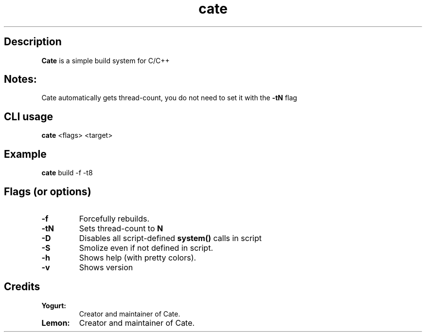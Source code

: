 .TH cate 1-cli 2022-10-13 

.SH Description
.B Cate
is a simple build system for C/C++

.SH Notes:
Cate automatically gets thread-count, you do not need to set it with the
.B
-tN
flag 

.SH CLI usage
.B cate
<flags> <target>

.SH Example
.B
cate
build -f -t8

.SH Flags (or options)
.TP
.BR \-f
Forcefully rebuilds.

.TP
.BR \-tN
Sets thread-count to 
.B
N

.TP
.BR \-D
Disables all script-defined 
.B
system()
calls in script

.TP
.BR \-S
Smolize even if not defined in script.

.TP
.BR \-h
Shows help (with pretty colors).

.TP
.BR \-v
Shows version

.SH Credits

.TP
.BR Yogurt:
Creator and maintainer of Cate.

.TP
.BR Lemon:
Creator and maintainer of Cate.